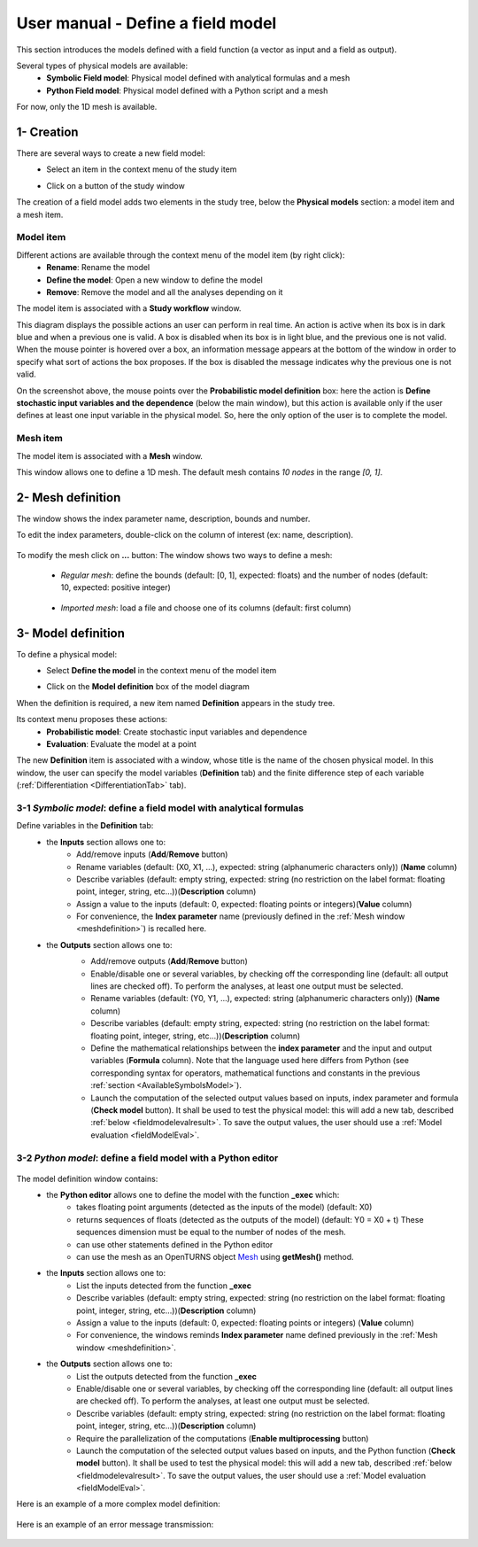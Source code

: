 ==================================
User manual - Define a field model
==================================

This section introduces the models defined with a field function (a vector as input and a field as output).

Several types of physical models are available:
  - **Symbolic Field model**: Physical model defined with analytical formulas and a mesh
  - **Python Field model**: Physical model defined with a Python script and a mesh

For now, only the 1D mesh is available.

1- Creation
===========

There are several ways to create a new field model:
  - Select an item in the context menu of the study item

    .. image:: /user_manual/graphical_interface/getting_started/studyItemContextMenu.png
        :align: center

  - Click on a button of the study window

    .. image:: /user_manual/graphical_interface/physical_model/studyWindowButtons.png
        :align: center

The creation of a field model adds two elements in the study tree, below the **Physical models** section:
a model item and a mesh item.

Model item
''''''''''

Different actions are available through the context menu of the model item (by right click):
  - **Rename**: Rename the model
  - **Define the model**: Open a new window to define the model
  - **Remove**: Remove the model and all the analyses depending on it

.. image:: /user_manual/graphical_interface/field_model/fieldModelContextMenu.png
    :align: center

.. _fieldmodeldiagram:

The model item is associated with a **Study workflow** window.

.. image:: /user_manual/graphical_interface/field_model/fieldModelDiagram.png
    :align: center

This diagram displays the possible actions an user can perform in real time. An action
is active when its box is in dark blue and when a previous one is valid. A box is disabled when its box
is in light blue, and the previous one is not valid.
When the mouse pointer is hovered over a box, an information message appears at the bottom of
the window in order to specify what sort of actions the box proposes. If the box is disabled the
message indicates why the previous one is not valid.

On the screenshot above, the mouse points over the **Probabilistic model definition** box: here the
action is **Define stochastic input variables and the dependence** (below the main window), but
this action is available only if the user defines at least one input variable in the physical model. So,
here the only option of the user is to complete the model.

Mesh item
'''''''''

The model item is associated with a **Mesh** window.

.. image:: /user_manual/graphical_interface/field_model/defaultMeshWindow.png
    :align: center

This window allows one to define a 1D mesh. The default mesh contains *10 nodes* in the range *[0, 1]*.

.. _meshdefinition:

2- Mesh definition
==================

The window shows the index parameter name, description, bounds and number.

To edit the index parameters, double-click on the column of interest (ex: name, description).

  .. image:: /user_manual/graphical_interface/field_model/indexParamTable.png
      :align: center


.. _meshdefinitionwizard:

To modify the mesh click on **...** button: The window shows
two ways to define a mesh:

 - *Regular mesh*: define the bounds (default: [0, 1], expected: floats) and the number of nodes (default: 10, expected: positive integer)

  .. image:: /user_manual/graphical_interface/field_model/meshWizard.png
      :align: center

 - *Imported mesh*: load a file and choose one of its columns (default: first column)

  .. image:: /user_manual/graphical_interface/field_model/importMeshWizard.png
      :align: center

3- Model definition
===================

To define a physical model:
  - Select **Define the model** in the context menu of the model item

    .. image:: /user_manual/graphical_interface/field_model/fieldModelContextMenu.png
        :align: center

  - Click on the **Model definition** box of the model diagram

    .. image:: /user_manual/graphical_interface/field_model/fieldModelDefBox.png
        :align: center

When the definition is required, a new item named **Definition** appears in the study tree.

Its context menu proposes these actions:
  - **Probabilistic model**: Create stochastic input variables and dependence
  - **Evaluation**: Evaluate the model at a point

.. image:: /user_manual/graphical_interface/field_model/fieldModelDefContextMenu.png
    :align: center

The new **Definition** item is associated with a window, whose title is the name of
the chosen physical model. In this window, the user can specify the model variables (**Definition** tab)
and the finite difference step of each variable (:ref:`Differentiation <DifferentiationTab>` tab).

.. _fieldsymbolicmodel:

3-1 *Symbolic model*: define a field model with analytical formulas
'''''''''''''''''''''''''''''''''''''''''''''''''''''''''''''''''''

.. image:: /user_manual/graphical_interface/field_model/symbolicModel.png
    :align: center

Define variables in the **Definition** tab:
  - the **Inputs** section allows one to:
      - Add/remove inputs (**Add**/**Remove** button)
      - Rename variables (default: (X0, X1, ...), expected: string (alphanumeric characters only)) (**Name** column)
      - Describe variables (default: empty string, expected: string (no restriction on
        the label format: floating point, integer, string, etc...))(**Description** column)
      - Assign a value to the inputs (default: 0, expected: floating points or integers)(**Value** column)
      - For convenience, the **Index parameter** name (previously defined in the :ref:`Mesh window <meshdefinition>`) is recalled here.
  - the **Outputs** section allows one to:
      - Add/remove outputs (**Add**/**Remove** button)
      - Enable/disable one or several variables, by checking off the corresponding line (default: all output lines are checked off).
        To perform the analyses, at least one output must be selected.
      - Rename variables (default: (Y0, Y1, ...), expected: string (alphanumeric characters only)) (**Name** column)
      - Describe variables (default: empty string, expected: string (no restriction on
        the label format: floating point, integer, string, etc...))(**Description** column)
      - Define the mathematical relationships between the **index parameter** and the input and output variables (**Formula** column).
        Note that the language used here differs from Python (see corresponding syntax for operators,
        mathematical functions and constants in the previous :ref:`section <AvailableSymbolsModel>`).
      - Launch the computation of the selected output values based on inputs, index parameter and formula (**Check model** button).
        It shall be used to test the physical model: this will
        add a new tab, described :ref:`below <fieldmodelevalresult>`.
        To save the output values, the user
        should use a :ref:`Model evaluation <fieldModelEval>`.

      .. image:: /user_manual/graphical_interface/field_model/modelEvalTab.png
          :align: center

.. _fieldpythonmodel:

3-2 *Python model*: define a field model with a Python editor
'''''''''''''''''''''''''''''''''''''''''''''''''''''''''''''

  .. image:: /user_manual/graphical_interface/field_model/pythonPhysicalModel_default.png
      :align: center

The model definition window contains:
 - the **Python editor** allows one to define the model with the function **_exec** which:
    - takes floating point arguments (detected as the inputs of the model) (default: X0)
    - returns sequences of floats (detected as the outputs of the model) (default: Y0 = X0 + t)
      These sequences dimension must be equal to the number of nodes of the mesh.
    - can use other statements defined in the Python editor
    - can use the mesh as an OpenTURNS object `Mesh <http://openturns.github.io/openturns/latest/user_manual/_generated/openturns.Mesh.html>`_
      using **getMesh()** method.

 - the **Inputs** section allows one to:
    - List the inputs detected from the function **_exec**
    - Describe variables (default: empty string, expected: string (no restriction on
      the label format: floating point, integer, string, etc...))(**Description** column)
    - Assign a value to the inputs (default: 0, expected: floating points or integers) (**Value** column)
    - For convenience, the windows reminds **Index parameter** name defined previously in the :ref:`Mesh window <meshdefinition>`.

 - the **Outputs** section allows one to:
    - List the outputs detected from the function **_exec**
    - Enable/disable one or several variables, by checking off the corresponding line (default: all output lines are checked off).
      To perform the analyses, at least one output must be selected.
    - Describe variables (default: empty string, expected: string (no restriction on
      the label format: floating point, integer, string, etc...))(**Description** column)
    - Require the parallelization of the computations (**Enable multiprocessing** button)
    - Launch the computation of the selected output values based on inputs, and the Python function (**Check model** button).
      It shall be used to test the physical model: this will
      add a new tab, described :ref:`below <fieldmodelevalresult>`.
      To save the output values, the user
      should use a :ref:`Model evaluation <fieldModelEval>`.

Here is an example of a more complex model definition:

 .. image:: /user_manual/graphical_interface/field_model/pythonPhysicalModel.png
      :align: center

Here is an example of an error message transmission:

  .. image:: /user_manual/graphical_interface/field_model/pythonPhysicalModel_error.png
      :align: center


